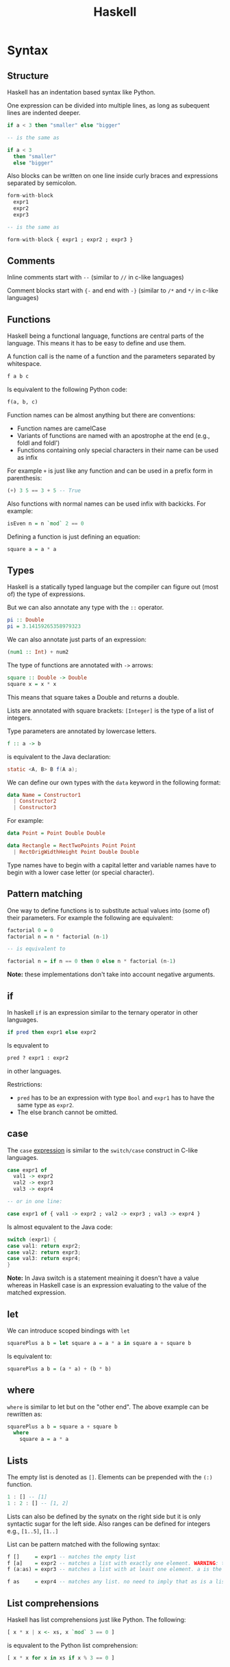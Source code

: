 #+TITLE: Haskell
#+OPTIONS: toc:nil num:nil

* Syntax
** Structure
Haskell has an indentation based syntax like Python.

One expression can be divided into multiple lines, as long as subequent lines are indented deeper.
#+BEGIN_SRC haskell
  if a < 3 then "smaller" else "bigger"

  -- is the same as

  if a < 3
    then "smaller"
    else "bigger"
#+END_SRC
Also blocks can be written on one line inside curly braces and expressions separated by semicolon.
#+BEGIN_SRC haskell
  form-with-block
    expr1
    expr2
    expr3

  -- is the same as

  form-with-block { expr1 ; expr2 ; expr3 }
#+END_SRC
** Comments
Inline comments start with =--= (similar to =//= in c-like languages)

Comment blocks start with ={-= and end with =-}= (similar to =/*= and =*/= in c-like languages)
** Functions
Haskell being a functional language, functions are central parts of the language.
This means it has to be easy to define and use them.

A function call is the name of a function and the parameters separated by whitespace.
#+BEGIN_SRC haskell
  f a b c
#+END_SRC
Is equivalent to the following Python code:
#+BEGIN_SRC python
  f(a, b, c)
#+END_SRC
Function names can be almost anything but there are conventions:
- Function names are camelCase
- Variants of functions are named with an apostrophe at the end (e.g., foldl and foldl')
- Functions containing only special characters in their name can be used as infix

For example =+= is just like any function and can be used in a prefix form in parenthesis:
#+BEGIN_SRC haskell
  (+) 3 5 == 3 + 5 -- True
#+END_SRC
Also functions with normal names can be used infix with backicks. For example:
#+BEGIN_SRC haskell
  isEven n = n `mod` 2 == 0
#+END_SRC

Defining a function is just defining an equation:
#+BEGIN_SRC haskell
  square a = a * a
#+END_SRC
** Types
Haskell is a statically typed language but the compiler can figure out (most of) the type of expressions.

But we can also annotate any type with the =::= operator.
#+BEGIN_SRC haskell
  pi :: Double
  pi = 3.14159265358979323
#+END_SRC
We can also annotate just parts of an expression:
#+BEGIN_SRC haskell
  (num1 :: Int) + num2
#+END_SRC
The type of functions are annotated with =->= arrows:
#+BEGIN_SRC haskell
  square :: Double -> Double
  square x = x * x
#+END_SRC
This means that square takes a Double and returns a double.

Lists are annotated with square brackets:
=[Integer]= is the type of a list of integers.

Type parameters are annotated by lowercase letters.
#+BEGIN_SRC haskell
  f :: a -> b
#+END_SRC
is equivalent to the Java declaration:
#+BEGIN_SRC java
  static <A, B> B f(A a);
#+END_SRC
We can define our own types with the =data= keyword in the following format:
#+BEGIN_SRC haskell
  data Name = Constructor1
    | Constructor2
    | Constructor3
#+END_SRC
For example:
#+BEGIN_SRC haskell
  data Point = Point Double Double

  data Rectangle = RectTwoPoints Point Point
    | RectOrigWidthHeight Point Double Double
#+END_SRC
Type names have to begin with a capital letter and variable names have to begin with a lower case letter (or special character).
** Pattern matching
One way to define functions is to substitute actual values into (some of) their parameters.
For example the following are equivalent:
#+BEGIN_SRC haskell
  factorial 0 = 0
  factorial n = n * factorial (n-1)

  -- is equivalent to

  factorial n = if n == 0 then 0 else n * factorial (n-1)
#+END_SRC
*Note:* these implementations don't take into account negative arguments.
** if
In haskell =if= is an expression similar to the ternary operator in other languages.
#+BEGIN_SRC haskell
  if pred then expr1 else expr2
#+END_SRC
Is equvalent to
#+BEGIN_SRC python
  pred ? expr1 : expr2
#+END_SRC
in other languages.

Restrictions:
- =pred= has to be an expression with type =Bool= and =expr1= has to have the same type as =expr2=.
- The else branch cannot be omitted.
** case
The =case= _expression_ is similar to the =switch/case= construct in C-like languages.
#+BEGIN_SRC haskell
  case expr1 of
    val1 -> expr2
    val2 -> expr3
    val3 -> expr4

  -- or in one line:

  case expr1 of { val1 -> expr2 ; val2 -> expr3 ; val3 -> expr4 }
#+END_SRC
Is almost equvalent to the Java code:
#+BEGIN_SRC java
  switch (expr1) {
  case val1: return expr2;
  case val2: return expr3;
  case val3: return expr4;
  }
#+END_SRC
*Note:* In Java switch is a statement meaining it doesn't have a value
whereas in Haskell case is an expression evaluating to the value of the matched expression.
** let
We can introduce scoped bindings with =let=
#+BEGIN_SRC haskell
  squarePlus a b = let square a = a * a in square a + square b
#+END_SRC
Is equivalent to:
#+BEGIN_SRC haskell
  squarePlus a b = (a * a) + (b * b)
#+END_SRC
** where
=where= is similar to let but on the "other end".
The above example can be rewritten as:
#+BEGIN_SRC haskell
  squarePlus a b = square a + square b
    where
      square a = a * a
#+END_SRC
** Lists
The empty list is denoted as =[]=.
Elements can be prepended with the =(:)= function.
#+BEGIN_SRC haskell
  1 : [] -- [1]
  1 : 2 : [] -- [1, 2]
#+END_SRC
Lists can also be defined by the synatx on the right side but it is only syntactic sugar for the left side.
Also ranges can be defined for integers e.g., =[1..5]=, =[1..]=

List can be pattern matched with the following syntax:
#+BEGIN_SRC haskell
  f []     = expr1 -- matches the empty list
  f [a]    = expr2 -- matches a list with exactly one element. WARNING: this is often used wrongly by beginners
  f (a:as) = expr3 -- matches a list with at least one element. a is the head of the list and as is the rest of the list

  f as     = expr4 -- matches any list. no need to imply that as is a list. the compiler will know
#+END_SRC
** List comprehensions
Haskell has list comprehensions just like Python.
The following:
#+BEGIN_SRC haskell
  [ x * x | x <- xs, x `mod` 3 == 0 ]
#+END_SRC
is equvalent to the Python list comprehension:
#+BEGIN_SRC python
  [ x * x for x in xs if x % 3 == 0 ]
#+END_SRC
* TODO Semantics
** Lazyness
Haskell has non-strict evaluation. Which means that expressions are only evaluated when needed.
Take the following example:
#+BEGIN_SRC haskell
  head [ x * x | x <- [1..10000] ]
#+END_SRC

It only performs one multiplication.

While the equivalent Python code performs 10000 multiplications
and discards the result of all but one:
#+BEGIN_SRC python
  [ x * x for x in range(10000) ] [0]
#+END_SRC
** Purity
Haskell is purely functional which means that no value is ever changed inside the language.
** TODO Currying
** TODO Strange operators
